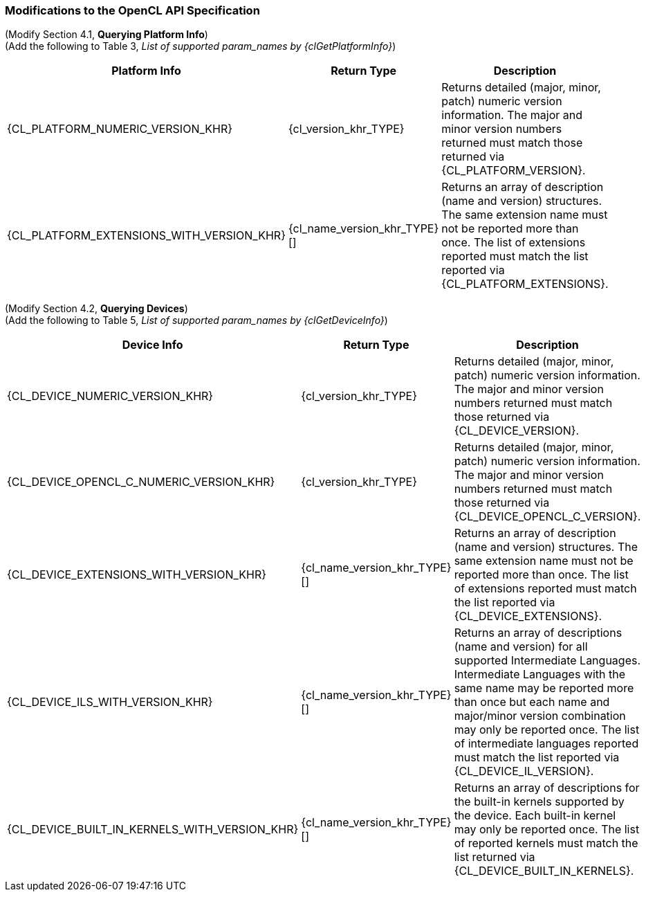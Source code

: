 ifdef::cl_khr_extended_versioning[]
endif::cl_khr_extended_versioning[]

=== Modifications to the OpenCL API Specification

(Modify Section 4.1, *Querying Platform Info*) ::

(Add the following to Table 3, _List of supported param_names by {clGetPlatformInfo}_) ::

[cols="3,2,3",options="header"]
|====
| *Platform Info* | *Return Type* | *Description*
| {CL_PLATFORM_NUMERIC_VERSION_KHR}
  | {cl_version_khr_TYPE}
    | Returns detailed (major, minor, patch) numeric version information.
      The major and minor version numbers returned must match those returned
      via {CL_PLATFORM_VERSION}.
| {CL_PLATFORM_EXTENSIONS_WITH_VERSION_KHR}
  | {cl_name_version_khr_TYPE}[]
    | Returns an array of description (name and version) structures.
      The same extension name must not be reported more than once.
      The list of extensions reported must match the list reported via
      {CL_PLATFORM_EXTENSIONS}.
|====

(Modify Section 4.2, *Querying Devices*) ::

(Add the following to Table 5, _List of supported param_names by {clGetDeviceInfo}_) ::

[cols="3,2,3",options="header"]
|====
| *Device Info* | *Return Type* | *Description*
| {CL_DEVICE_NUMERIC_VERSION_KHR}
  | {cl_version_khr_TYPE}
    | Returns detailed (major, minor, patch) numeric version information.
      The major and minor version numbers returned must match those returned
      via {CL_DEVICE_VERSION}.
| {CL_DEVICE_OPENCL_C_NUMERIC_VERSION_KHR}
  | {cl_version_khr_TYPE}
    | Returns detailed (major, minor, patch) numeric version information.
      The major and minor version numbers returned must match those returned
      via {CL_DEVICE_OPENCL_C_VERSION}.
| {CL_DEVICE_EXTENSIONS_WITH_VERSION_KHR}
  | {cl_name_version_khr_TYPE}[]
    | Returns an array of description (name and version) structures.
      The same extension name must not be reported more than once.
      The list of extensions reported must match the list reported via
      {CL_DEVICE_EXTENSIONS}.
| {CL_DEVICE_ILS_WITH_VERSION_KHR}
  | {cl_name_version_khr_TYPE}[]
    | Returns an array of descriptions (name and version) for all supported
      Intermediate Languages.
      Intermediate Languages with the same name may be reported more than
      once but each name and major/minor version combination may only be
      reported once.
      The list of intermediate languages reported must match the list
      reported via {CL_DEVICE_IL_VERSION}.
| {CL_DEVICE_BUILT_IN_KERNELS_WITH_VERSION_KHR}
  | {cl_name_version_khr_TYPE}[]
    | Returns an array of descriptions for the built-in kernels supported by
      the device.
      Each built-in kernel may only be reported once.
      The list of reported kernels must match the list returned via
      {CL_DEVICE_BUILT_IN_KERNELS}.
|====
